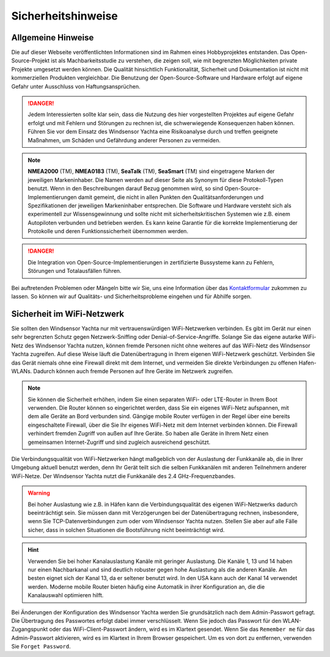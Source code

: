 Sicherheitshinweise
===================

Allgemeine Hinweise
-------------------

Die auf dieser Webseite veröffentlichten Informationen sind im Rahmen eines Hobbyprojektes entstanden. Das Open-Source-Projekt ist als Machbarkeitsstudie zu verstehen, die zeigen soll, wie mit begrenzten Möglichkeiten private Projekte umgesetzt werden können. Die Qualität hinsichtlich Funktionalität, Sicherheit und Dokumentation ist nicht mit kommerziellen Produkten vergleichbar. Die Benutzung der Open-Source-Software und Hardware erfolgt auf eigene Gefahr unter Ausschluss von Haftungsansprüchen.

.. danger::
	Jedem Interessierten sollte klar sein, dass die Nutzung des hier vorgestellten Projektes auf eigene Gefahr erfolgt und mit Fehlern und Störungen zu rechnen ist, die schwerwiegende Konsequenzen haben können. Führen Sie vor dem Einsatz des Windsensor Yachta eine Risikoanalyse durch und treffen geeignete Maßnahmen, um Schäden und Gefährdung anderer Personen zu vermeiden.

.. note::
	**NMEA2000** (TM), **NMEA0183** (TM), **SeaTalk** (TM), **SeaSmart** (TM) sind eingetragene Marken der jeweiligen Markeninhaber. Die Namen werden auf dieser Seite als Synonym für diese Protokoll-Typen benutzt. Wenn in den Beschreibungen darauf Bezug genommen wird, so sind Open-Source-Implementierungen damit gemeint, die nicht in allen Punkten den Qualitätsanforderungen und Spezifikationen der jeweiligen Markeninhaber entsprechen. Die Software und Hardware versteht sich als experimentell zur Wissensgewinnung und sollte nicht mit sicherheitskritischen Systemen wie z.B. einem Autopiloten verbunden und betrieben werden. Es kann keine Garantie für die korrekte Implementierung der Protokolle und deren Funktionssicherheit übernommen werden.

.. danger::
	Die Integration von Open-Source-Implementierungen in zertifizierte Bussysteme kann zu Fehlern, Störungen und Totalausfällen führen.

Bei auftretenden Problemen oder Mängeln bitte wir Sie, uns eine Information über das `Kontaktformular`_ zukommen zu lassen. So können wir auf Qualitäts- und Sicherheitsprobleme eingehen und für Abhilfe sorgen.

.. _Kontaktformular: https://open-boat-projects.org/de/kontakt/

Sicherheit im WiFi-Netzwerk
---------------------------	

Sie sollten den Windsensor Yachta nur mit vertrauenswürdigen WiFi-Netzwerken verbinden. Es gibt im Gerät nur einen sehr begrenzten Schutz gegen Netzwerk-Sniffing oder Denial-of-Service-Angriffe. Solange Sie das eigene autarke WiFi-Netz des Windsensor Yachta nutzen, können fremde Personen nicht ohne weiteres auf das WiFi-Netz des Windsensor Yachta zugreifen. Auf diese Weise läuft die Datenübertragung in Ihrem eigenen WiFi-Netzwerk geschützt. Verbinden Sie das Gerät niemals ohne eine Firewall direkt mit dem Internet, und vermeiden Sie direkte Verbindungen zu offenen Hafen-WLANs. Dadurch können auch fremde Personen auf Ihre Geräte im Netzwerk zugreifen.

.. note::
	Sie können die Sicherheit erhöhen, indem Sie einen separaten WiFi- oder LTE-Router in Ihrem Boot verwenden. Die Router können so eingerichtet werden, dass Sie ein eigenes WiFi-Netz aufspannen, mit dem alle Geräte an Bord verbunden sind. Gängige mobile Router verfügen in der Regel über eine bereits eingeschaltete Firewall, über die Sie Ihr eigenes WiFi-Netz mit dem Internet verbinden können. Die Firewall verhindert fremden Zugriff von außen auf Ihre Geräte. So haben alle Geräte in Ihrem Netz einen gemeinsamen Internet-Zugriff und sind zugleich ausreichend geschützt.

.. image:: ../pics/WiFi_Channels.png
             :scale: 35%

Die Verbindungsqualität von WiFi-Netzwerken hängt maßgeblich von der Auslastung der Funkkanäle ab, die in Ihrer Umgebung aktuell benutzt werden, denn Ihr Gerät teilt sich die selben Funkkanälen mit anderen Teilnehmern anderer WiFi-Netze. Der Windsensor Yachta nutzt die Funkkanäle des 2.4 GHz-Frequenzbandes.

.. warning::
	Bei hoher Auslastung wie z.B. in Häfen kann die Verbindungsqualität des eigenen WiFi-Netzwerks dadurch beeinträchtigt sein. Sie müssen dann mit Verzögerungen bei der Datenübertragung rechnen, insbesondere, wenn Sie TCP-Datenverbindungen zum oder vom Windsensor Yachta nutzen. Stellen Sie aber auf alle Fälle sicher, dass in solchen Situationen die Bootsführung nicht beeinträchtigt wird.

.. hint::
	Verwenden Sie bei hoher Kanalauslastung Kanäle mit geringer Auslastung. Die Kanäle 1, 13 und 14 haben nur einen Nachbarkanal und sind deutlich robuster gegen hohe Auslastung als die anderen Kanäle. Am besten eignet sich der Kanal 13, da er seltener benutzt wird. In den USA kann auch der Kanal 14 verwendet werden. Moderne mobile Router bieten häufig eine Automatik in ihrer Konfiguration an, die die Kanalauswahl optimieren hilft.

Bei Änderungen der Konfiguration des Windsensor Yachta werden Sie grundsätzlich nach dem Admin-Passwort gefragt. Die Übertragung des Passwortes erfolgt dabei immer verschlüsselt. Wenn Sie jedoch das Passwort für den WLAN-Zugangspunkt oder das WiFi-Client-Passwort ändern, wird es im Klartext gesendet. Wenn Sie das ``Remember me`` für das Admin-Passwort aktivieren, wird es im Klartext in Ihrem Browser gespeichert. Um es von dort zu entfernen, verwenden Sie ``Forget Password``.
 


